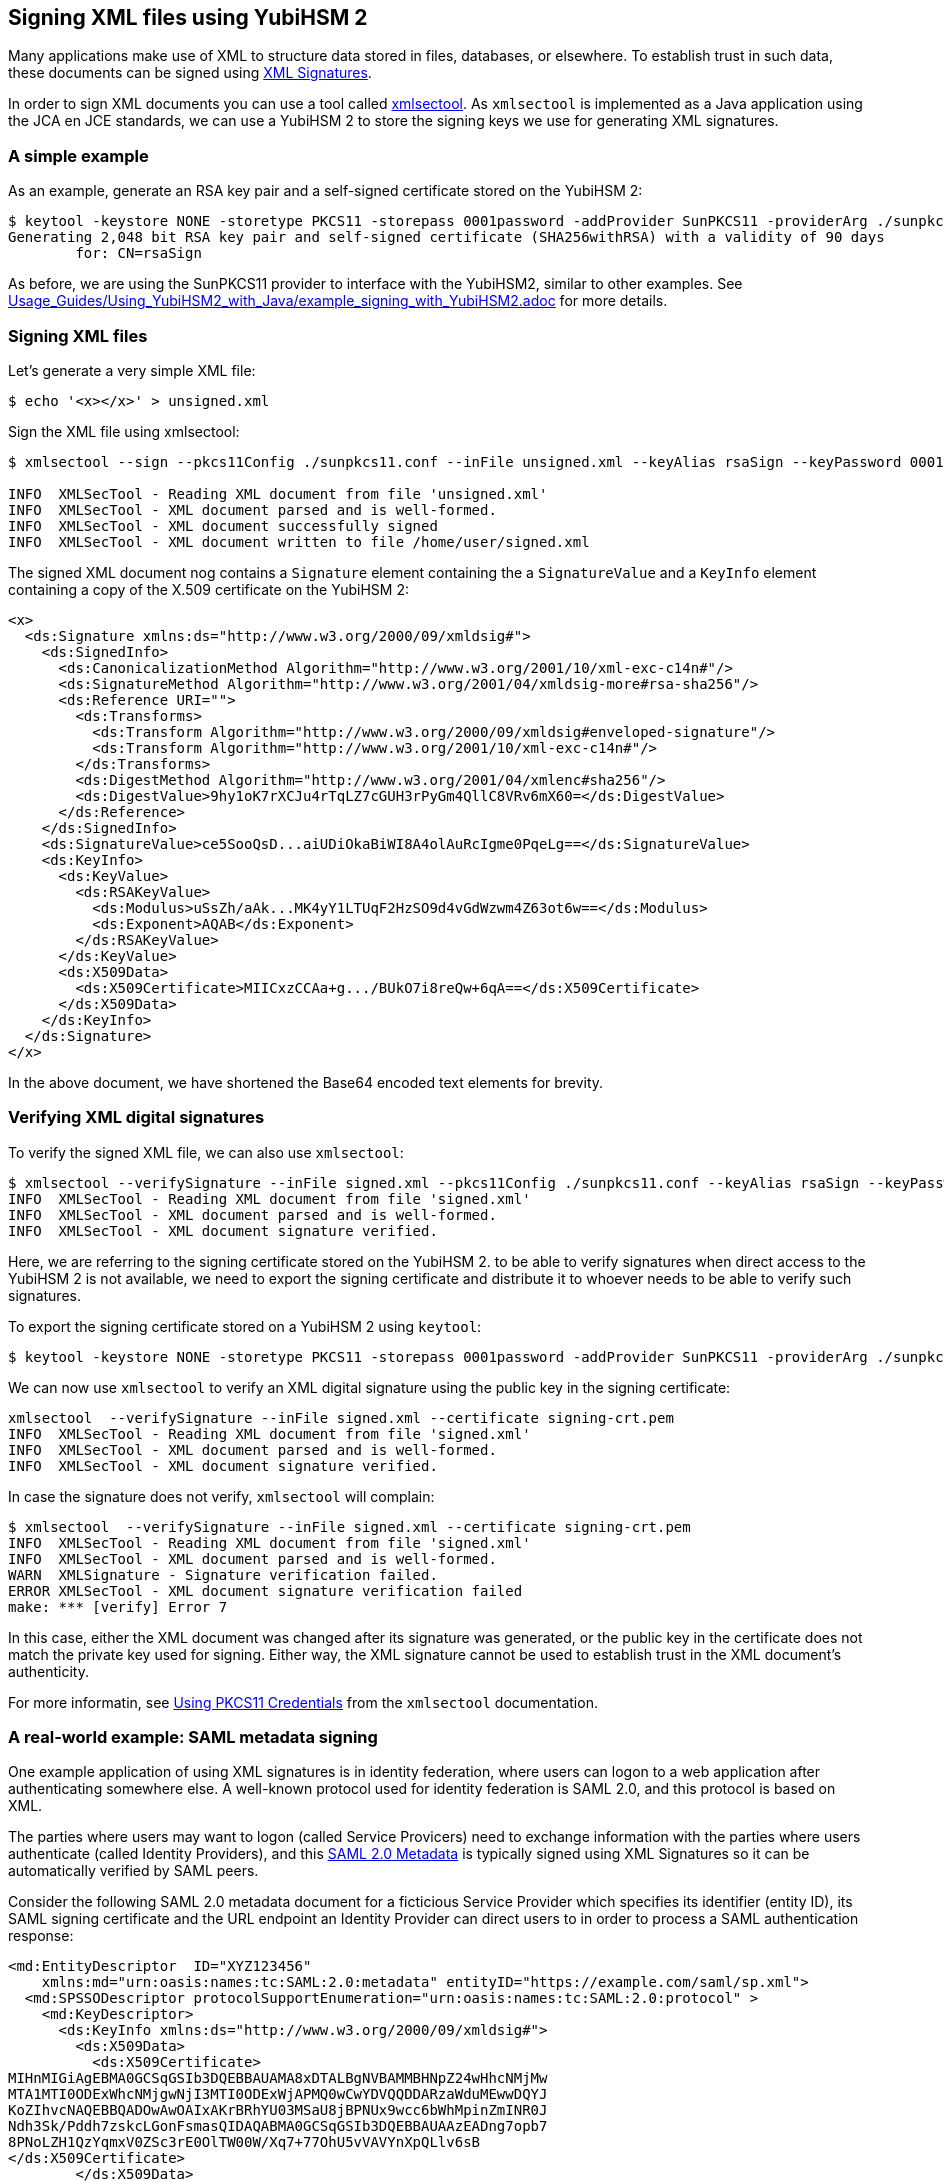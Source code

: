 == Signing XML files using YubiHSM 2

Many applications make use of XML to structure data stored in files, databases, or elsewhere.
To establish trust in such data, these documents can be signed using link:https://en.wikipedia.org/wiki/XML_Signature[XML Signatures].

In order to sign XML documents you can use a tool called link:https://shibboleth.atlassian.net/wiki/spaces/XSTJ3/overview[xmlsectool].
As `xmlsectool` is implemented as a Java application using the JCA en JCE standards,
we can use a YubiHSM 2 to store the signing keys we use for generating XML signatures.

=== A simple example

As an example, generate an RSA key pair and a self-signed certificate stored on the YubiHSM 2:

....
$ keytool -keystore NONE -storetype PKCS11 -storepass 0001password -addProvider SunPKCS11 -providerArg ./sunpkcs11.conf -genkey -alias rsaSign -keyalg RSA -dname CN=rsaSign
Generating 2,048 bit RSA key pair and self-signed certificate (SHA256withRSA) with a validity of 90 days
	for: CN=rsaSign
....

As before, we are using the SunPKCS11 provider to interface with the YubiHSM2, similar to other examples.
See link:Usage_Guides/Using_YubiHSM2_with_Java/example_signing_with_YubiHSM2.adoc[] for more details.

=== Signing XML files

Let's generate a very simple XML file:

....
$ echo '<x></x>' > unsigned.xml
....

Sign the XML file using xmlsectool:

....
$ xmlsectool --sign --pkcs11Config ./sunpkcs11.conf --inFile unsigned.xml --keyAlias rsaSign --keyPassword 0001password --outFile signed.xml

INFO  XMLSecTool - Reading XML document from file 'unsigned.xml'
INFO  XMLSecTool - XML document parsed and is well-formed.
INFO  XMLSecTool - XML document successfully signed
INFO  XMLSecTool - XML document written to file /home/user/signed.xml
....

The signed XML document nog contains a `Signature` element containing the a `SignatureValue` and 
a `KeyInfo` element containing a copy of the X.509 certificate  on the YubiHSM 2:

....
<x>
  <ds:Signature xmlns:ds="http://www.w3.org/2000/09/xmldsig#">
    <ds:SignedInfo>
      <ds:CanonicalizationMethod Algorithm="http://www.w3.org/2001/10/xml-exc-c14n#"/>
      <ds:SignatureMethod Algorithm="http://www.w3.org/2001/04/xmldsig-more#rsa-sha256"/>
      <ds:Reference URI="">
        <ds:Transforms>
          <ds:Transform Algorithm="http://www.w3.org/2000/09/xmldsig#enveloped-signature"/>
          <ds:Transform Algorithm="http://www.w3.org/2001/10/xml-exc-c14n#"/>
        </ds:Transforms>
        <ds:DigestMethod Algorithm="http://www.w3.org/2001/04/xmlenc#sha256"/>
        <ds:DigestValue>9hy1oK7rXCJu4rTqLZ7cGUH3rPyGm4QllC8VRv6mX60=</ds:DigestValue>
      </ds:Reference>
    </ds:SignedInfo>
    <ds:SignatureValue>ce5SooQsD...aiUDiOkaBiWI8A4olAuRcIgme0PqeLg==</ds:SignatureValue>
    <ds:KeyInfo>
      <ds:KeyValue>
        <ds:RSAKeyValue>
          <ds:Modulus>uSsZh/aAk...MK4yY1LTUqF2HzSO9d4vGdWzwm4Z63ot6w==</ds:Modulus>
          <ds:Exponent>AQAB</ds:Exponent>
        </ds:RSAKeyValue>
      </ds:KeyValue>
      <ds:X509Data>
        <ds:X509Certificate>MIICxzCCAa+g.../BUkO7i8reQw+6qA==</ds:X509Certificate>
      </ds:X509Data>
    </ds:KeyInfo>
  </ds:Signature>
</x>
....

In the above document, we have shortened the Base64 encoded text elements for brevity.

=== Verifying XML digital signatures

To verify the signed XML file, we can also use `xmlsectool`:

....
$ xmlsectool --verifySignature --inFile signed.xml --pkcs11Config ./sunpkcs11.conf --keyAlias rsaSign --keyPassword 0001password
INFO  XMLSecTool - Reading XML document from file 'signed.xml'
INFO  XMLSecTool - XML document parsed and is well-formed.
INFO  XMLSecTool - XML document signature verified.
....

Here, we are referring to the signing certificate stored on the YubiHSM 2.
to be able to verify signatures when direct access to the YubiHSM 2 is not available, we need to export the signing certificate
and distribute it to whoever needs to be able to verify such signatures.

To export the signing certificate stored on a YubiHSM 2 using `keytool`:

....
$ keytool -keystore NONE -storetype PKCS11 -storepass 0001password -addProvider SunPKCS11 -providerArg ./sunpkcs11.conf -exportcert -alias rsaSign -rfc > signing-crt.pem
....

We can now use `xmlsectool` to verify an XML digital signature using the public key in the signing certificate:

....
xmlsectool  --verifySignature --inFile signed.xml --certificate signing-crt.pem
INFO  XMLSecTool - Reading XML document from file 'signed.xml'
INFO  XMLSecTool - XML document parsed and is well-formed.
INFO  XMLSecTool - XML document signature verified.
....

In case the signature does not verify, `xmlsectool` will complain:

....
$ xmlsectool  --verifySignature --inFile signed.xml --certificate signing-crt.pem
INFO  XMLSecTool - Reading XML document from file 'signed.xml'
INFO  XMLSecTool - XML document parsed and is well-formed.
WARN  XMLSignature - Signature verification failed.
ERROR XMLSecTool - XML document signature verification failed
make: *** [verify] Error 7
....

In this case, either the XML document was changed after its signature was generated, or the public key in the certificate does not match the private key used for signing.
Either way, the XML signature cannot be used to establish trust in the XML document's authenticity.

For more informatin, see link:https://shibboleth.atlassian.net/wiki/spaces/XSTJ3/pages/2369683717/Using+PKCS11+Credentials[Using PKCS11 Credentials] from the `xmlsectool` documentation.

=== A real-world example: SAML metadata signing

One example application of using XML signatures is in identity federation, where users can logon to a web application after authenticating somewhere else.
A well-known protocol used for identity federation is SAML 2.0, and this protocol is based on XML.

The parties where users may want to logon (called Service Provicers) need to exchange information with the parties where users authenticate (called Identity Providers),
and this link:https://en.wikipedia.org/wiki/SAML_metadata[SAML 2.0 Metadata] is typically signed using XML Signatures so it can be automatically verified by SAML peers.

Consider the following SAML 2.0 metadata document for a ficticious Service Provider which specifies its identifier (entity ID), its SAML signing certificate and 
the URL endpoint an Identity Provider can direct users to in order to process a SAML authentication response:

....
<md:EntityDescriptor  ID="XYZ123456"
    xmlns:md="urn:oasis:names:tc:SAML:2.0:metadata" entityID="https://example.com/saml/sp.xml">
  <md:SPSSODescriptor protocolSupportEnumeration="urn:oasis:names:tc:SAML:2.0:protocol" >
    <md:KeyDescriptor>
      <ds:KeyInfo xmlns:ds="http://www.w3.org/2000/09/xmldsig#">
        <ds:X509Data>
          <ds:X509Certificate>
MIHnMIGiAgEBMA0GCSqGSIb3DQEBBAUAMA8xDTALBgNVBAMMBHNpZ24wHhcNMjMw
MTA1MTI0ODExWhcNMjgwNjI3MTI0ODExWjAPMQ0wCwYDVQQDDARzaWduMEwwDQYJ
KoZIhvcNAQEBBQADOwAwOAIxAKrBRhYU03MSaU8jBPNUx9wcc6bWhMpinZmINR0J
Ndh3Sk/Pddh7zskcLGonFsmasQIDAQABMA0GCSqGSIb3DQEBBAUAAzEADng7opb7
8PNoLZH1QzYqmxV0ZSc3rE0OlTW00W/Xq7+77OhU5vVAVYnXpQLlv6sB
</ds:X509Certificate>
        </ds:X509Data>
      </ds:KeyInfo>
    </md:KeyDescriptor>
    <md:AssertionConsumerService Binding="urn:oasis:names:tc:SAML:2.0:bindings:HTTP-POST" index="0" Location="https://example.com/saml/acs"/>
  </md:SPSSODescriptor>
</md:EntityDescriptor>
....

Note that the certificate in the Metadata is intended for validating SAML protocol messages and is typically different from the certificate used for validating SAML 2.0 metadata.
Either or both certificates can have their private keys stored on the YubiHSM 2, but be aware that SAML protocol messages are signed much more frequently than SAML metadata documents, so the former may require multiple YubiHSM 2 deployments in order to scale with the load on your SAML IdP or SP.

To sign this SAML metadata document, we again use `xmlsectool` with the signing key stored in a YubiHSM 2. We also specify `ID` as the name of the XML attribute to use in the XML signature.


....
xmlsectool --sign --pkcs11Config ./sunpkcs11.conf  --inFile unsigned.xml --keyAlias rsaSign --keyPassword 0001password --outFile signed.xml --referenceIdAttributeName ID
....

As before, we will need to export the SAML signing certificate to distribute among our SAML peers so they can validate our signed metadata.
